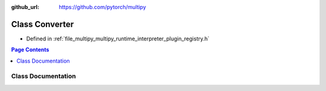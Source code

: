 :github_url: https://github.com/pytorch/multipy

.. _exhale_class_classmultipy_1_1_converter:

Class Converter
===============

- Defined in :ref:`file_multipy_multipy_runtime_interpreter_plugin_registry.h`


.. contents:: Page Contents
   :local:
   :backlinks: none


Class Documentation
-------------------


.. doxygenclass:: multipy::Converter
   :project: MultiPy
   :members:
   :protected-members:
   :undoc-members: